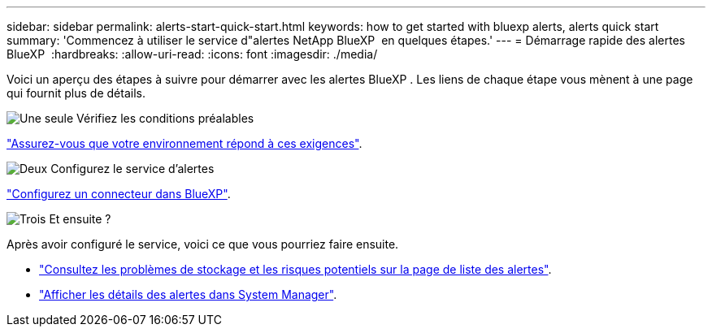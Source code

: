 ---
sidebar: sidebar 
permalink: alerts-start-quick-start.html 
keywords: how to get started with bluexp alerts, alerts quick start 
summary: 'Commencez à utiliser le service d"alertes NetApp BlueXP  en quelques étapes.' 
---
= Démarrage rapide des alertes BlueXP 
:hardbreaks:
:allow-uri-read: 
:icons: font
:imagesdir: ./media/


[role="lead"]
Voici un aperçu des étapes à suivre pour démarrer avec les alertes BlueXP . Les liens de chaque étape vous mènent à une page qui fournit plus de détails.

.image:https://raw.githubusercontent.com/NetAppDocs/common/main/media/number-1.png["Une seule"] Vérifiez les conditions préalables
[role="quick-margin-para"]
link:alerts-start-prerequisites.html["Assurez-vous que votre environnement répond à ces exigences"].

.image:https://raw.githubusercontent.com/NetAppDocs/common/main/media/number-2.png["Deux"] Configurez le service d'alertes
[role="quick-margin-para"]
link:alerts-start-setup.html["Configurez un connecteur dans BlueXP"].

.image:https://raw.githubusercontent.com/NetAppDocs/common/main/media/number-3.png["Trois"] Et ensuite ?
[role="quick-margin-para"]
Après avoir configuré le service, voici ce que vous pourriez faire ensuite.

[role="quick-margin-list"]
* link:alerts-use-dashboard.html["Consultez les problèmes de stockage et les risques potentiels sur la page de liste des alertes"].
* link:alerts-use-alerts.html["Afficher les détails des alertes dans System Manager"].

